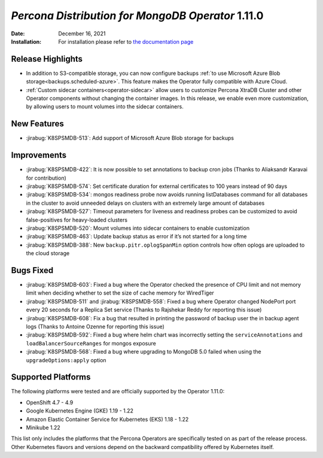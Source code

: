 .. rn:: 1.11.0

================================================================================
*Percona Distribution for MongoDB Operator* 1.11.0
================================================================================

:Date: December 16, 2021
:Installation: For installation please refer to `the documentation page <https://www.percona.com/doc/kubernetes-operator-for-psmongodb/index.html#installation>`_

Release Highlights
================================================================================

* In addition to S3-compatible storage, you can now configure backups :ref:`to use Microsoft Azure Blob storage<backups.scheduled-azure>`. This feature makes the Operator fully compatible with Azure Cloud.
* :ref:`Custom sidecar containers<operator-sidecar>` allow users to customize Percona XtraDB Cluster and other Operator components without changing the container images. In this release, we enable even more customization, by allowing users to mount volumes into the sidecar containers.

New Features
================================================================================

* :jirabug:`K8SPSMDB-513`: Add support of Microsoft Azure Blob storage for backups

Improvements
================================================================================

* :jirabug:`K8SPSMDB-422`: It is now possible to set annotations to backup cron jobs (Thanks to Aliaksandr Karavai for contribution)
* :jirabug:`K8SPSMDB-574`: Set certificate duration for external certificates to 100 years instead of 90 days
* :jirabug:`K8SPSMDB-534`: mongos readiness probe now avoids running listDatabases command for all databases in the cluster to avoid unneeded delays on clusters with an extremely large amount of databases
* :jirabug:`K8SPSMDB-527`: Timeout parameters for liveness and readiness probes can be customized to avoid false-positives for heavy-loaded clusters
* :jirabug:`K8SPSMDB-520`: Mount volumes into sidecar containers to enable customization
* :jirabug:`K8SPSMDB-463`: Update backup status as error if it’s not started for a long time
* :jirabug:`K8SPSMDB-388`: New ``backup.pitr.oplogSpanMin`` option controls how often oplogs are uploaded to the cloud storage

Bugs Fixed
================================================================================

* :jirabug:`K8SPSMDB-603`: Fixed a bug where the Operator checked the presence of CPU limit and not memory limit when deciding whether to set the size of cache memory for WiredTiger
* :jirabug:`K8SPSMDB-511` and :jirabug:`K8SPSMDB-558`: Fixed a bug where Operator changed NodePort port every 20 seconds for a Replica Set service (Thanks to Rajshekar Reddy for reporting this issue)
* :jirabug:`K8SPSMDB-608`: Fix a bug that resulted in printing the password of backup user the in backup agent logs (Thanks to Antoine Ozenne for reporting this issue)
* :jirabug:`K8SPSMDB-592`: Fixed a bug where helm chart was incorrectly setting the ``serviceAnnotations`` and ``loadBalancerSourceRanges`` for mongos exposure
* :jirabug:`K8SPSMDB-568`: Fixed a bug where upgrading to MongoDB 5.0 failed when using the ``upgradeOptions:apply`` option

Supported Platforms
================================================================================

The following platforms were tested and are officially supported by the Operator 1.11.0:

* OpenShift 4.7 - 4.9
* Google Kubernetes Engine (GKE) 1.19 - 1.22
* Amazon Elastic Container Service for Kubernetes (EKS) 1.18 - 1.22
* Minikube 1.22

This list only includes the platforms that the Percona Operators are specifically tested on as part of the release process. Other Kubernetes flavors and versions depend on the backward compatibility offered by Kubernetes itself.
